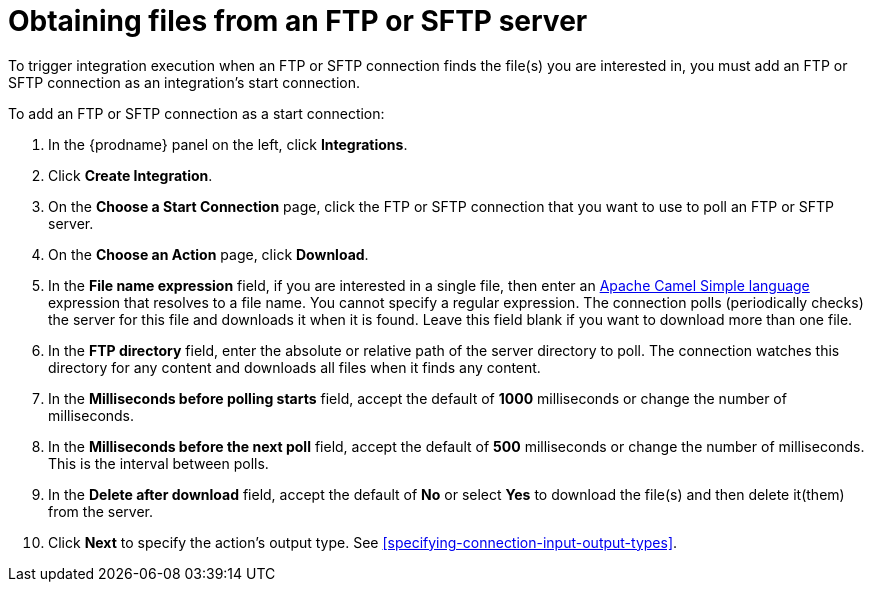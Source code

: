 [id='adding-ftp-start-connection']
= Obtaining files from an FTP or SFTP server

To trigger integration execution when
an FTP or SFTP connection finds the file(s) you are interested in,
you must add an FTP or SFTP connection as an integration's start 
connection.

To add an FTP or SFTP connection as a start connection: 

. In the {prodname} panel on the left, click *Integrations*.
. Click *Create Integration*.
. On the *Choose a Start Connection* page, click the 
FTP or SFTP connection that
you want to use to poll an FTP or SFTP server. 
. On the *Choose an Action* page, click *Download*.
. In the *File name expression* field, if you are interested in a single file, 
then enter an 
http://camel.apache.org/simple.html[Apache Camel Simple language]
expression that resolves to a file name. You cannot specify a regular
expression. The connection
polls (periodically checks) the server for this file and downloads it 
when it is found. Leave this field blank if you want to download more
than one file.
. In the *FTP directory* field, enter the absolute or relative path of 
the server directory to
poll. The connection watches this directory for any content and downloads
all files when it finds any content.
. In the *Milliseconds before polling starts* field, accept the default 
of *1000* milliseconds or change the number of milliseconds.
. In the *Milliseconds before the next poll* field, accept the default
of *500* milliseconds or change the number of milliseconds. This is the
interval between polls. 
. In the *Delete after download* field, accept the default of *No*
or select *Yes* to download the file(s) and then delete it(them) from the server.
. Click *Next* to specify the action's output type. See 
<<specifying-connection-input-output-types>>.
